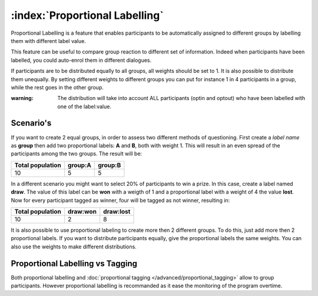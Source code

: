 :index:`Proportional Labelling`
+++++++++++++++++++++++++++++++

Proportional Labelling is a feature that enables participants to be automatically assigned to different groups by labelling them with different label value.

This feature can be useful to compare group reaction to different set of information. 
Indeed when participants have been labelled, you could auto-enrol them in different dialogues.

If participants are to be distributed equally to all groups, all weights should be set to 1. 
It is also possible to distribute them unequally. 
By setting different weights to different groups you can put for instance 1 in 4 participants in a group, while the rest goes in the other group.

:warning:
	The distribution will take into account ALL participants (optin and optout) who have been labelled with one of the label:value.


Scenario's
-----------

If you want to create 2 equal groups, in order to assess two different methods of questioning.
First create a *label name* as **group** then add two proportional labels: **A** and **B**, both with weight 1.
This will result in an even spread of the participants among the two groups. 
The result will be:


==================   =========   =========
Total population     group:A     group:B
==================   =========   =========
10                   5           5
==================   =========   =========



In a different scenario you might want to select 20% of participants to win a prize.
In this case, create a label named **draw**. 
The value of this label can be **won** with a weigth of 1 and a proportional label with a weight of 4 the value **lost**.
Now for every participant tagged as winner, four will be tagged as not winner, resulting in:

==================   =========   ===========
Total population     draw:won    draw:lost
==================   =========   ===========
10                   2           8
==================   =========   ===========


It is also possible to use proportional labeling to create more then 2 different groups.
To do this, just add more then 2 proportional labels.
If you want to distribute participants equally, give the proportional labels the same weights.
You can also use the weights to make different distributions.


Proportional Labelling vs Tagging
----------------------------------
Both proportional labelling and :doc:`proportional tagging </advanced/proportional_tagging>` allow to group participants. 
However proportional labelling is recommanded as it ease the monitoring of the program overtime. 

